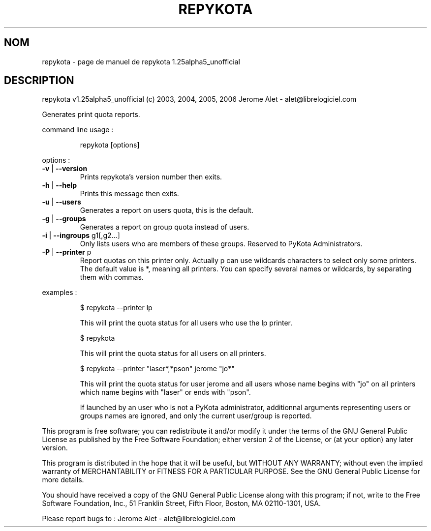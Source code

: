 .\" DO NOT MODIFY THIS FILE!  It was generated by help2man 1.36.
.TH REPYKOTA "1" "juin 2006" "C@LL - Conseil Internet & Logiciels Libres" "User Commands"
.SH NOM
repykota \- page de manuel de repykota 1.25alpha5_unofficial
.SH DESCRIPTION
repykota v1.25alpha5_unofficial (c) 2003, 2004, 2005, 2006 Jerome Alet \- alet@librelogiciel.com
.PP
Generates print quota reports.
.PP
command line usage :
.IP
repykota [options]
.PP
options :
.TP
\fB\-v\fR | \fB\-\-version\fR
Prints repykota's version number then exits.
.TP
\fB\-h\fR | \fB\-\-help\fR
Prints this message then exits.
.TP
\fB\-u\fR | \fB\-\-users\fR
Generates a report on users quota, this is
the default.
.TP
\fB\-g\fR | \fB\-\-groups\fR
Generates a report on group quota instead of users.
.TP
\fB\-i\fR | \fB\-\-ingroups\fR g1[,g2...]
Only lists users who are members of these
groups. Reserved to PyKota Administrators.
.TP
\fB\-P\fR | \fB\-\-printer\fR p
Report quotas on this printer only. Actually p can
use wildcards characters to select only
some printers. The default value is *, meaning
all printers.
You can specify several names or wildcards,
by separating them with commas.
.PP
examples :
.IP
\f(CW$ repykota --printer lp\fR
.IP
This will print the quota status for all users who use the lp printer.
.IP
\f(CW$ repykota\fR
.IP
This will print the quota status for all users on all printers.
.IP
\f(CW$ repykota --printer "laser*,*pson" jerome "jo*"\fR
.IP
This will print the quota status for user jerome and all users
whose name begins with "jo" on all printers which name begins
with "laser" or ends with "pson".
.IP
If launched by an user who is not a PyKota administrator, additionnal
arguments representing users or groups names are ignored, and only the
current user/group is reported.
.PP
This program is free software; you can redistribute it and/or modify
it under the terms of the GNU General Public License as published by
the Free Software Foundation; either version 2 of the License, or
(at your option) any later version.
.PP
This program is distributed in the hope that it will be useful,
but WITHOUT ANY WARRANTY; without even the implied warranty of
MERCHANTABILITY or FITNESS FOR A PARTICULAR PURPOSE.  See the
GNU General Public License for more details.
.PP
You should have received a copy of the GNU General Public License
along with this program; if not, write to the Free Software
Foundation, Inc., 51 Franklin Street, Fifth Floor, Boston, MA 02110\-1301, USA.
.PP
Please report bugs to : Jerome Alet \- alet@librelogiciel.com
